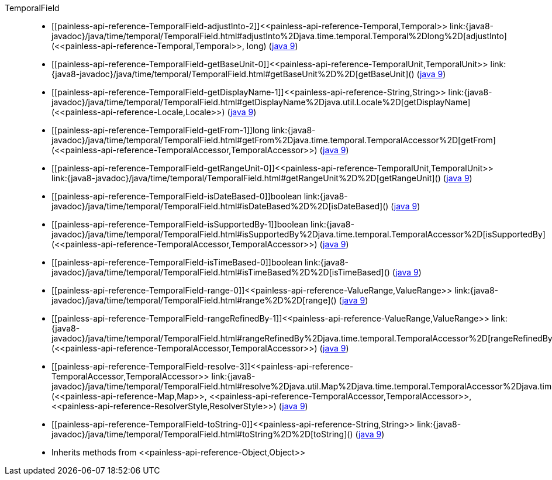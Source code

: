 ////
Automatically generated by PainlessDocGenerator. Do not edit.
Rebuild by running `gradle generatePainlessApi`.
////

[[painless-api-reference-TemporalField]]++TemporalField++::
* ++[[painless-api-reference-TemporalField-adjustInto-2]]<<painless-api-reference-Temporal,Temporal>> link:{java8-javadoc}/java/time/temporal/TemporalField.html#adjustInto%2Djava.time.temporal.Temporal%2Dlong%2D[adjustInto](<<painless-api-reference-Temporal,Temporal>>, long)++ (link:{java9-javadoc}/java/time/temporal/TemporalField.html#adjustInto%2Djava.time.temporal.Temporal%2Dlong%2D[java 9])
* ++[[painless-api-reference-TemporalField-getBaseUnit-0]]<<painless-api-reference-TemporalUnit,TemporalUnit>> link:{java8-javadoc}/java/time/temporal/TemporalField.html#getBaseUnit%2D%2D[getBaseUnit]()++ (link:{java9-javadoc}/java/time/temporal/TemporalField.html#getBaseUnit%2D%2D[java 9])
* ++[[painless-api-reference-TemporalField-getDisplayName-1]]<<painless-api-reference-String,String>> link:{java8-javadoc}/java/time/temporal/TemporalField.html#getDisplayName%2Djava.util.Locale%2D[getDisplayName](<<painless-api-reference-Locale,Locale>>)++ (link:{java9-javadoc}/java/time/temporal/TemporalField.html#getDisplayName%2Djava.util.Locale%2D[java 9])
* ++[[painless-api-reference-TemporalField-getFrom-1]]long link:{java8-javadoc}/java/time/temporal/TemporalField.html#getFrom%2Djava.time.temporal.TemporalAccessor%2D[getFrom](<<painless-api-reference-TemporalAccessor,TemporalAccessor>>)++ (link:{java9-javadoc}/java/time/temporal/TemporalField.html#getFrom%2Djava.time.temporal.TemporalAccessor%2D[java 9])
* ++[[painless-api-reference-TemporalField-getRangeUnit-0]]<<painless-api-reference-TemporalUnit,TemporalUnit>> link:{java8-javadoc}/java/time/temporal/TemporalField.html#getRangeUnit%2D%2D[getRangeUnit]()++ (link:{java9-javadoc}/java/time/temporal/TemporalField.html#getRangeUnit%2D%2D[java 9])
* ++[[painless-api-reference-TemporalField-isDateBased-0]]boolean link:{java8-javadoc}/java/time/temporal/TemporalField.html#isDateBased%2D%2D[isDateBased]()++ (link:{java9-javadoc}/java/time/temporal/TemporalField.html#isDateBased%2D%2D[java 9])
* ++[[painless-api-reference-TemporalField-isSupportedBy-1]]boolean link:{java8-javadoc}/java/time/temporal/TemporalField.html#isSupportedBy%2Djava.time.temporal.TemporalAccessor%2D[isSupportedBy](<<painless-api-reference-TemporalAccessor,TemporalAccessor>>)++ (link:{java9-javadoc}/java/time/temporal/TemporalField.html#isSupportedBy%2Djava.time.temporal.TemporalAccessor%2D[java 9])
* ++[[painless-api-reference-TemporalField-isTimeBased-0]]boolean link:{java8-javadoc}/java/time/temporal/TemporalField.html#isTimeBased%2D%2D[isTimeBased]()++ (link:{java9-javadoc}/java/time/temporal/TemporalField.html#isTimeBased%2D%2D[java 9])
* ++[[painless-api-reference-TemporalField-range-0]]<<painless-api-reference-ValueRange,ValueRange>> link:{java8-javadoc}/java/time/temporal/TemporalField.html#range%2D%2D[range]()++ (link:{java9-javadoc}/java/time/temporal/TemporalField.html#range%2D%2D[java 9])
* ++[[painless-api-reference-TemporalField-rangeRefinedBy-1]]<<painless-api-reference-ValueRange,ValueRange>> link:{java8-javadoc}/java/time/temporal/TemporalField.html#rangeRefinedBy%2Djava.time.temporal.TemporalAccessor%2D[rangeRefinedBy](<<painless-api-reference-TemporalAccessor,TemporalAccessor>>)++ (link:{java9-javadoc}/java/time/temporal/TemporalField.html#rangeRefinedBy%2Djava.time.temporal.TemporalAccessor%2D[java 9])
* ++[[painless-api-reference-TemporalField-resolve-3]]<<painless-api-reference-TemporalAccessor,TemporalAccessor>> link:{java8-javadoc}/java/time/temporal/TemporalField.html#resolve%2Djava.util.Map%2Djava.time.temporal.TemporalAccessor%2Djava.time.format.ResolverStyle%2D[resolve](<<painless-api-reference-Map,Map>>, <<painless-api-reference-TemporalAccessor,TemporalAccessor>>, <<painless-api-reference-ResolverStyle,ResolverStyle>>)++ (link:{java9-javadoc}/java/time/temporal/TemporalField.html#resolve%2Djava.util.Map%2Djava.time.temporal.TemporalAccessor%2Djava.time.format.ResolverStyle%2D[java 9])
* ++[[painless-api-reference-TemporalField-toString-0]]<<painless-api-reference-String,String>> link:{java8-javadoc}/java/time/temporal/TemporalField.html#toString%2D%2D[toString]()++ (link:{java9-javadoc}/java/time/temporal/TemporalField.html#toString%2D%2D[java 9])
* Inherits methods from ++<<painless-api-reference-Object,Object>>++
